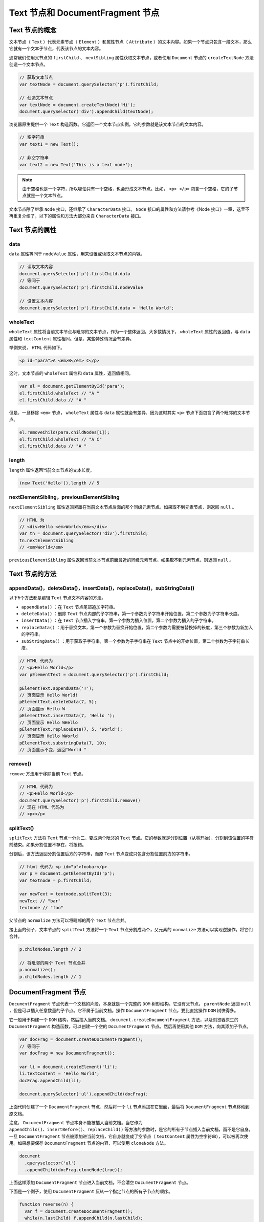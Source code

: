 ****************************
Text 节点和 DocumentFragment 节点
****************************

Text 节点的概念
==============
文本节点（ ``Text`` ）代表元素节点（ ``Element`` ）和属性节点（ ``Attribute`` ）的文本内容。如果一个节点只包含一段文本，那么它就有一个文本子节点，代表该节点的文本内容。

通常我们使用父节点的 ``firstChild`` 、 ``nextSibling`` 属性获取文本节点，或者使用 ``Document`` 节点的 ``createTextNode`` 方法创造一个文本节点。

.. code-block:: js

	// 获取文本节点
	var textNode = document.querySelector('p').firstChild;

	// 创造文本节点
	var textNode = document.createTextNode('Hi');
	document.querySelector('div').appendChild(textNode);

浏览器原生提供一个 ``Text`` 构造函数。它返回一个文本节点实例。它的参数就是该文本节点的文本内容。

.. code-block:: js

	// 空字符串
	var text1 = new Text();

	// 非空字符串
	var text2 = new Text('This is a text node');

.. note:: 由于空格也是一个字符，所以哪怕只有一个空格，也会形成文本节点。比如， ``<p> </p>`` 包含一个空格，它的子节点就是一个文本节点。

文本节点除了继承 ``Node`` 接口，还继承了 ``CharacterData`` 接口。 ``Node`` 接口的属性和方法请参考《Node 接口》一章，这里不再重复介绍了，以下的属性和方法大部分来自 ``CharacterData`` 接口。

Text 节点的属性
===============

data
-----
``data`` 属性等同于 ``nodeValue`` 属性，用来设置或读取文本节点的内容。

.. code-block:: js

	// 读取文本内容
	document.querySelector('p').firstChild.data
	// 等同于
	document.querySelector('p').firstChild.nodeValue

	// 设置文本内容
	document.querySelector('p').firstChild.data = 'Hello World';

wholeText
----------
``wholeText`` 属性将当前文本节点与毗邻的文本节点，作为一个整体返回。大多数情况下， ``wholeText`` 属性的返回值，与 ``data`` 属性和 ``textContent`` 属性相同。但是，某些特殊情况会有差异。

举例来说， ``HTML`` 代码如下。

.. code-block:: html

    <p id="para">A <em>B</em> C</p>

这时，文本节点的 ``wholeText`` 属性和 ``data`` 属性，返回值相同。

.. code-block:: js

	var el = document.getElementById('para');
	el.firstChild.wholeText // "A "
	el.firstChild.data // "A "

但是，一旦移除 ``<em>`` 节点， ``wholeText`` 属性与 ``data`` 属性就会有差异，因为这时其实 ``<p>`` 节点下面包含了两个毗邻的文本节点。

.. code-block:: js

	el.removeChild(para.childNodes[1]);
	el.firstChild.wholeText // "A C"
	el.firstChild.data // "A "

length
-------
``length`` 属性返回当前文本节点的文本长度。

.. code-block:: js

    (new Text('Hello')).length // 5

nextElementSibling，previousElementSibling
------------------------------------------
``nextElementSibling`` 属性返回紧跟在当前文本节点后面的那个同级元素节点。如果取不到元素节点，则返回 ``null`` 。

.. code-block:: js

	// HTML 为
	// <div>Hello <em>World</em></div>
	var tn = document.querySelector('div').firstChild;
	tn.nextElementSibling
	// <em>World</em>

``previousElementSibling`` 属性返回当前文本节点前面最近的同级元素节点。如果取不到元素节点，则返回 ``null`` 。

Text 节点的方法
==============

appendData()，deleteData()，insertData()，replaceData()，subStringData()
------------------------------------------------------------------------
以下5个方法都是编辑 ``Text`` 节点文本内容的方法。

- ``appendData()`` ：在 ``Text`` 节点尾部追加字符串。
- ``deleteData()`` ：删除 ``Text`` 节点内部的子字符串，第一个参数为子字符串开始位置，第二个参数为子字符串长度。
- ``insertData()`` ：在 ``Text`` 节点插入字符串，第一个参数为插入位置，第二个参数为插入的子字符串。
- ``replaceData()`` ：用于替换文本，第一个参数为替换开始位置，第二个参数为需要被替换掉的长度，第三个参数为新加入的字符串。
- ``subStringData()`` ：用于获取子字符串，第一个参数为子字符串在 ``Text`` 节点中的开始位置，第二个参数为子字符串长度。

.. code-block:: js

	// HTML 代码为
	// <p>Hello World</p>
	var pElementText = document.querySelector('p').firstChild;

	pElementText.appendData('!');
	// 页面显示 Hello World!
	pElementText.deleteData(7, 5);
	// 页面显示 Hello W
	pElementText.insertData(7, 'Hello ');
	// 页面显示 Hello WHello
	pElementText.replaceData(7, 5, 'World');
	// 页面显示 Hello WWorld
	pElementText.substringData(7, 10);
	// 页面显示不变，返回"World "


remove()
--------
``remove`` 方法用于移除当前 ``Text`` 节点。

.. code-block:: js

	// HTML 代码为
	// <p>Hello World</p>
	document.querySelector('p').firstChild.remove()
	// 现在 HTML 代码为
	// <p></p>

splitText()
-----------
``splitText`` 方法将 ``Text`` 节点一分为二，变成两个毗邻的 ``Text`` 节点。它的参数就是分割位置（从零开始），分割到该位置的字符前结束。如果分割位置不存在，将报错。

分割后，该方法返回分割位置后方的字符串，而原 ``Text`` 节点变成只包含分割位置前方的字符串。

.. code-block:: js

	// html 代码为 <p id="p">foobar</p>
	var p = document.getElementById('p');
	var textnode = p.firstChild;

	var newText = textnode.splitText(3);
	newText // "bar"
	textnode // "foo"

父节点的 ``normalize`` 方法可以将毗邻的两个 ``Text`` 节点合并。

接上面的例子，文本节点的 ``splitText`` 方法将一个 ``Text`` 节点分割成两个，父元素的 ``normalize`` 方法可以实现逆操作，将它们合并。

.. code-block:: js

	p.childNodes.length // 2

	// 将毗邻的两个 Text 节点合并
	p.normalize();
	p.childNodes.length // 1


DocumentFragment 节点
=====================
``DocumentFragment`` 节点代表一个文档的片段，本身就是一个完整的 ``DOM`` 树形结构。它没有父节点， ``parentNode`` 返回 ``null`` ，但是可以插入任意数量的子节点。它不属于当前文档，操作 ``DocumentFragment`` 节点，要比直接操作 ``DOM`` 树快得多。

它一般用于构建一个 ``DOM`` 结构，然后插入当前文档。 ``document.createDocumentFragment`` 方法，以及浏览器原生的 ``DocumentFragment`` 构造函数，可以创建一个空的 ``DocumentFragment`` 节点。然后再使用其他 ``DOM`` 方法，向其添加子节点。

.. code-block:: js

	var docFrag = document.createDocumentFragment();
	// 等同于
	var docFrag = new DocumentFragment();

	var li = document.createElement('li');
	li.textContent = 'Hello World';
	docFrag.appendChild(li);

	document.querySelector('ul').appendChild(docFrag);

上面代码创建了一个 ``DocumentFragment`` 节点，然后将一个 ``li`` 节点添加在它里面，最后将 ``DocumentFragment`` 节点移动到原文档。

注意， ``DocumentFragment`` 节点本身不能被插入当前文档。当它作为 ``appendChild()、insertBefore()、replaceChild()`` 等方法的参数时，是它的所有子节点插入当前文档，而不是它自身。一旦 ``DocumentFragment`` 节点被添加进当前文档，它自身就变成了空节点（ ``textContent`` 属性为空字符串），可以被再次使用。如果想要保存 ``DocumentFragment`` 节点的内容，可以使用 ``cloneNode`` 方法。

.. code-block:: js

	document
	  .queryselector('ul')
	  .appendChild(docFrag.cloneNode(true));

上面这样添加 ``DocumentFragment`` 节点进入当前文档，不会清空 ``DocumentFragment`` 节点。

下面是一个例子，使用 ``DocumentFragment`` 反转一个指定节点的所有子节点的顺序。

.. code-block:: js

	function reverse(n) {
	  var f = document.createDocumentFragment();
	  while(n.lastChild) f.appendChild(n.lastChild);
	  n.appendChild(f);
	}

``DocumentFragment`` 节点对象没有自己的属性和方法，全部继承自 ``Node`` 节点和 ``ParentNode`` 接口。也就是说， ``DocumentFragment`` 节点比 ``Node`` 节点多出以下四个属性。

- ``children`` ：返回一个动态的 ``HTMLCollection`` 集合对象，包括当前 ``DocumentFragment`` 对象的所有子元素节点。
- ``firstElementChild`` ：返回当前 ``DocumentFragment`` 对象的第一个子元素节点，如果没有则返回 ``null`` 。
- ``lastElementChild`` ：返回当前 ``DocumentFragment`` 对象的最后一个子元素节点，如果没有则返回 ``null`` 。
- ``childElementCount`` ：返回当前 ``DocumentFragment`` 对象的所有子元素数量。